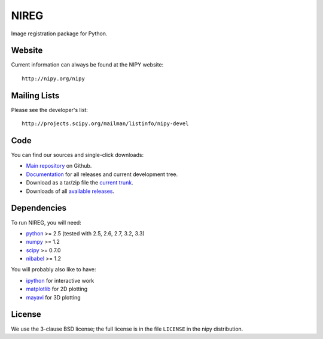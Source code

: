 .. -*- rest -*-
.. vim:syntax=rest

=====
NIREG
=====

Image registration package for Python.


Website
=======

Current information can always be found at the NIPY website::

    http://nipy.org/nipy

Mailing Lists
=============

Please see the developer's list::

    http://projects.scipy.org/mailman/listinfo/nipy-devel

Code
====

You can find our sources and single-click downloads:

* `Main repository`_ on Github.
* Documentation_ for all releases and current development tree.
* Download as a tar/zip file the `current trunk`_.
* Downloads of all `available releases`_.

.. _main repository: http://github.com/nipy/nireg
.. _Documentation: http://nipy.org/nipy
.. _current trunk: http://github.com/nipy/nipy/archives/master
.. _available releases: http://pypi.python.org/pypi/nipy

Dependencies
============

To run NIREG, you will need:

* python_ >= 2.5 (tested with 2.5, 2.6, 2.7, 3.2, 3.3)
* numpy_ >= 1.2
* scipy_ >= 0.7.0
* nibabel_ >= 1.2

You will probably also like to have:

* ipython_ for interactive work
* matplotlib_ for 2D plotting
* mayavi_ for 3D plotting

.. _python: http://python.org
.. _numpy: http://numpy.scipy.org
.. _scipy: http://www.scipy.org
.. _sympy: http://sympy.org
.. _nibabel: http://nipy.org/nibabel
.. _ipython: http://ipython.scipy.org
.. _matplotlib: http://matplotlib.sourceforge.net
.. _mayavi: http://code.enthought.com/projects/mayavi/

License
=======

We use the 3-clause BSD license; the full license is in the file ``LICENSE`` in
the nipy distribution.
